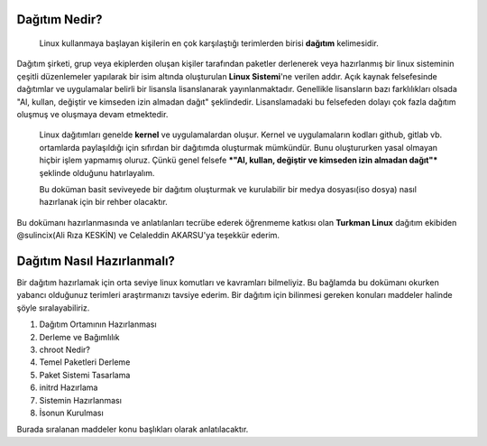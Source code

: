 Dağıtım Nedir?
==============

 Linux kullanmaya başlayan kişilerin en çok karşılaştığı terimlerden birisi **dağıtım** kelimesidir.
Dağıtım şirketi, grup veya ekiplerden oluşan kişiler tarafından paketler derlenerek veya hazırlanmış bir linux sisteminin çeşitli düzenlemeler yapılarak bir isim altında oluşturulan **Linux Sistemi**'ne verilen addır.
Açık kaynak felsefesinde dağıtımlar ve uygulamalar belirli bir lisansla lisanslanarak yayınlanmaktadır. Genellikle lisansların bazı farklılıkları olsada "Al, kullan, değiştir ve kimseden izin almadan dağıt" şeklindedir.
Lisanslamadaki bu felsefeden dolayı çok fazla dağıtım oluşmuş ve oluşmaya devam etmektedir. 

 Linux dağıtımları genelde **kernel** ve uygulamalardan oluşur. Kernel ve uygulamaların kodları github, gitlab vb. ortamlarda paylaşıldığı için sıfırdan bir dağıtımda oluşturmak mümkündür. Bunu oluştururken yasal olmayan hiçbir işlem yapmamış oluruz. Çünkü  genel felsefe ***"Al, kullan, değiştir ve kimseden izin almadan dağıt"*** şeklinde olduğunu hatırlayalım.

 Bu doküman basit seviveyede bir dağıtım oluşturmak ve kurulabilir bir medya dosyası(iso dosya) nasıl hazırlanak için bir rehber olacaktır. 
Bu dokümanı hazırlanmasında ve anlatılanları tecrübe ederek öğrenmeme katkısı olan **Turkman Linux** dağıtım ekibiden  @sulincix(Ali Rıza KESKİN) ve Celaleddin AKARSU'ya teşekkür ederim. 

Dağıtım Nasıl Hazırlanmalı?
===========================

Bir dağıtım hazırlamak için orta seviye linux komutları ve kavramları bilmeliyiz. Bu bağlamda bu dokümanı okurken yabancı olduğunuz terimleri araştırmanızı tavsiye ederim.
Bir dağıtım için bilinmesi gereken konuları maddeler halinde şöyle sıralayabiliriz.

1. Dağıtım Ortamının Hazırlanması
2. Derleme ve Bağımlılık
3. chroot Nedir?
4. Temel Paketleri Derleme
5. Paket Sistemi Tasarlama
6. initrd Hazırlama
7. Sistemin Hazırlanması
8. İsonun Kurulması


Burada sıralanan maddeler konu başlıkları olarak anlatılacaktır.

.. raw:: pdf

   PageBreak


